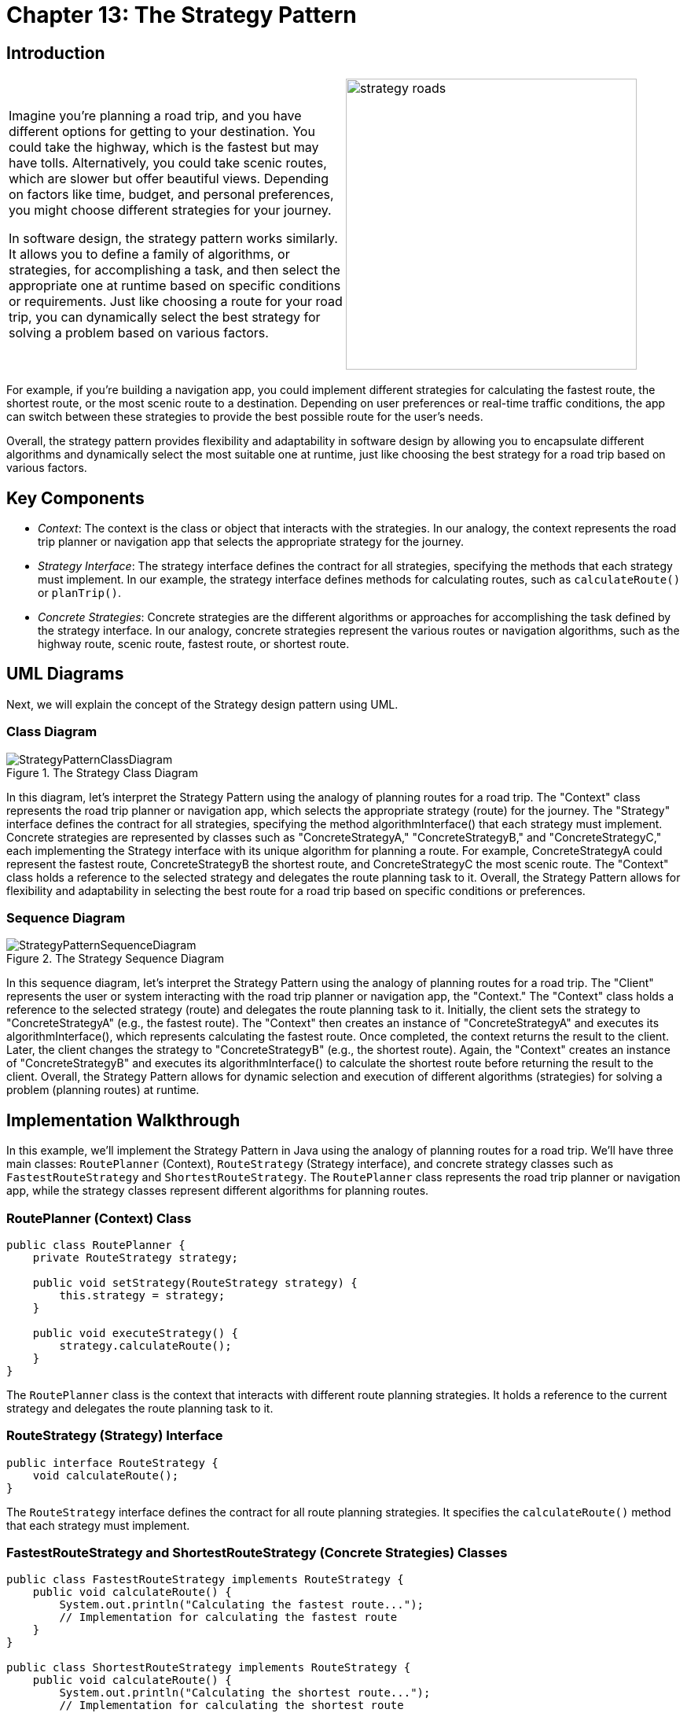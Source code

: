 
= Chapter 13: The Strategy Pattern

:imagesdir: ../images/ch13_Strategy

== Introduction

[cols="2", frame="none", grid="none"]
|===
|Imagine you're planning a road trip, and you have different options for getting to your destination. You could take the highway, which is the fastest but may have tolls. Alternatively, you could take scenic routes, which are slower but offer beautiful views. Depending on factors like time, budget, and personal preferences, you might choose different strategies for your journey.

In software design, the strategy pattern works similarly. It allows you to define a family of algorithms, or strategies, for accomplishing a task, and then select the appropriate one at runtime based on specific conditions or requirements. Just like choosing a route for your road trip, you can dynamically select the best strategy for solving a problem based on various factors.
|image:strategy_roads.jpg[width=370, scale=50%]
|===

For example, if you're building a navigation app, you could implement different strategies for calculating the fastest route, the shortest route, or the most scenic route to a destination. Depending on user preferences or real-time traffic conditions, the app can switch between these strategies to provide the best possible route for the user's needs.

Overall, the strategy pattern provides flexibility and adaptability in software design by allowing you to encapsulate different algorithms and dynamically select the most suitable one at runtime, just like choosing the best strategy for a road trip based on various factors.

== Key Components

- _Context_: The context is the class or object that interacts with the strategies. In our analogy, the context represents the road trip planner or navigation app that selects the appropriate strategy for the journey.
- _Strategy Interface_: The strategy interface defines the contract for all strategies, specifying the methods that each strategy must implement. In our example, the strategy interface defines methods for calculating routes, such as `calculateRoute()` or `planTrip()`.
- _Concrete Strategies_: Concrete strategies are the different algorithms or approaches for accomplishing the task defined by the strategy interface. In our analogy, concrete strategies represent the various routes or navigation algorithms, such as the highway route, scenic route, fastest route, or shortest route.


== UML Diagrams 
Next, we will explain the concept of the Strategy design pattern using UML.

=== Class Diagram
image::StrategyPatternClassDiagram.png[title="The Strategy Class Diagram"]
In this diagram, let's interpret the Strategy Pattern using the analogy of planning routes for a road trip. The "Context" class represents the road trip planner or navigation app, which selects the appropriate strategy (route) for the journey. The "Strategy" interface defines the contract for all strategies, specifying the method algorithmInterface() that each strategy must implement. Concrete strategies are represented by classes such as "ConcreteStrategyA," "ConcreteStrategyB," and "ConcreteStrategyC," each implementing the Strategy interface with its unique algorithm for planning a route. For example, ConcreteStrategyA could represent the fastest route, ConcreteStrategyB the shortest route, and ConcreteStrategyC the most scenic route. The "Context" class holds a reference to the selected strategy and delegates the route planning task to it. Overall, the Strategy Pattern allows for flexibility and adaptability in selecting the best route for a road trip based on specific conditions or preferences.

=== Sequence Diagram
image::StrategyPatternSequenceDiagram.png[title="The Strategy Sequence Diagram"]
In this sequence diagram, let's interpret the Strategy Pattern using the analogy of planning routes for a road trip. The "Client" represents the user or system interacting with the road trip planner or navigation app, the "Context." The "Context" class holds a reference to the selected strategy (route) and delegates the route planning task to it. Initially, the client sets the strategy to "ConcreteStrategyA" (e.g., the fastest route). The "Context" then creates an instance of "ConcreteStrategyA" and executes its algorithmInterface(), which represents calculating the fastest route. Once completed, the context returns the result to the client. Later, the client changes the strategy to "ConcreteStrategyB" (e.g., the shortest route). Again, the "Context" creates an instance of "ConcreteStrategyB" and executes its algorithmInterface() to calculate the shortest route before returning the result to the client. Overall, the Strategy Pattern allows for dynamic selection and execution of different algorithms (strategies) for solving a problem (planning routes) at runtime.

== Implementation Walkthrough

In this example, we'll implement the Strategy Pattern in Java using the analogy of planning routes for a road trip. We'll have three main classes: `RoutePlanner` (Context), `RouteStrategy` (Strategy interface), and concrete strategy classes such as `FastestRouteStrategy` and `ShortestRouteStrategy`. The `RoutePlanner` class represents the road trip planner or navigation app, while the strategy classes represent different algorithms for planning routes.

=== RoutePlanner (Context) Class

[source,java]
----
public class RoutePlanner {
    private RouteStrategy strategy;

    public void setStrategy(RouteStrategy strategy) {
        this.strategy = strategy;
    }

    public void executeStrategy() {
        strategy.calculateRoute();
    }
}
----

The `RoutePlanner` class is the context that interacts with different route planning strategies. It holds a reference to the current strategy and delegates the route planning task to it.

=== RouteStrategy (Strategy) Interface

[source,java]
----
public interface RouteStrategy {
    void calculateRoute();
}
----

The `RouteStrategy` interface defines the contract for all route planning strategies. It specifies the `calculateRoute()` method that each strategy must implement.

=== FastestRouteStrategy and ShortestRouteStrategy (Concrete Strategies) Classes

[source,java]
----
public class FastestRouteStrategy implements RouteStrategy {
    public void calculateRoute() {
        System.out.println("Calculating the fastest route...");
        // Implementation for calculating the fastest route
    }
}

public class ShortestRouteStrategy implements RouteStrategy {
    public void calculateRoute() {
        System.out.println("Calculating the shortest route...");
        // Implementation for calculating the shortest route
    }
}
----

The `FastestRouteStrategy` and `ShortestRouteStrategy` classes are concrete implementations of the `RouteStrategy` interface. They represent different algorithms for planning routes, such as finding the fastest or shortest route.

=== Usage Example

Now, let's see how the classes are used together:

[source,java]
----
public class Main {
    public static void main(String[] args) {
        RoutePlanner planner = new RoutePlanner();

        // Set the strategy to calculate the fastest route
        planner.setStrategy(new FastestRouteStrategy());
        planner.executeStrategy();

        // Set the strategy to calculate the shortest route
        planner.setStrategy(new ShortestRouteStrategy());
        planner.executeStrategy();
    }
}
----

In this example, we create a `RoutePlanner` object representing the road trip planner. We then set the strategy to calculate the fastest route and execute it. After that, we set the strategy to calculate the shortest route and execute it. Each time, the context delegates the route planning task to the selected strategy, resulting in different route calculations based on the chosen strategy.

== Design Considerations

When implementing the Strategy Pattern in software development, several design considerations should be taken into account:

* **Encapsulation of Algorithms**: Ensure that each algorithm is encapsulated in its own strategy class, adhering to the single responsibility principle. This promotes modularity and maintainability by allowing strategies to be added, removed, or modified independently.
* **Interface Design**: Design the strategy interface carefully to define a common contract for all strategies. This contract should specify the methods that each strategy must implement, promoting consistency and interoperability between different strategies.
* **Dynamic Strategy Selection**: Implement mechanisms for dynamically selecting strategies at runtime based on specific conditions or user preferences. This allows for flexibility and adaptability in the application, enabling different strategies to be applied based on changing requirements or scenarios.
* **Performance Considerations**: Consider the performance implications of using different strategies, especially in scenarios where computation-intensive algorithms are involved. Evaluate the trade-offs between different strategies in terms of execution time and resource utilization to ensure optimal performance.
* **Testing and Validation**: Test each strategy independently to ensure correctness and effectiveness in achieving its intended purpose. Additionally, validate the behavior of the context class when interacting with different strategies to ensure proper integration and functionality.


== Conclusion

The Strategy Pattern is a versatile and powerful design pattern that provides flexibility and adaptability in software design. By encapsulating each algorithm in separate strategy classes and allowing the context to switch between strategies at runtime, the pattern enables dynamic selection and execution of different algorithms for solving a problem. This promotes modularity, maintainability, and extensibility in software systems, allowing strategies to be added, removed, or modified independently without affecting the overall system architecture. Overall, the Strategy Pattern is a valuable tool for managing algorithmic variations and promoting code reuse in object-oriented programming.
